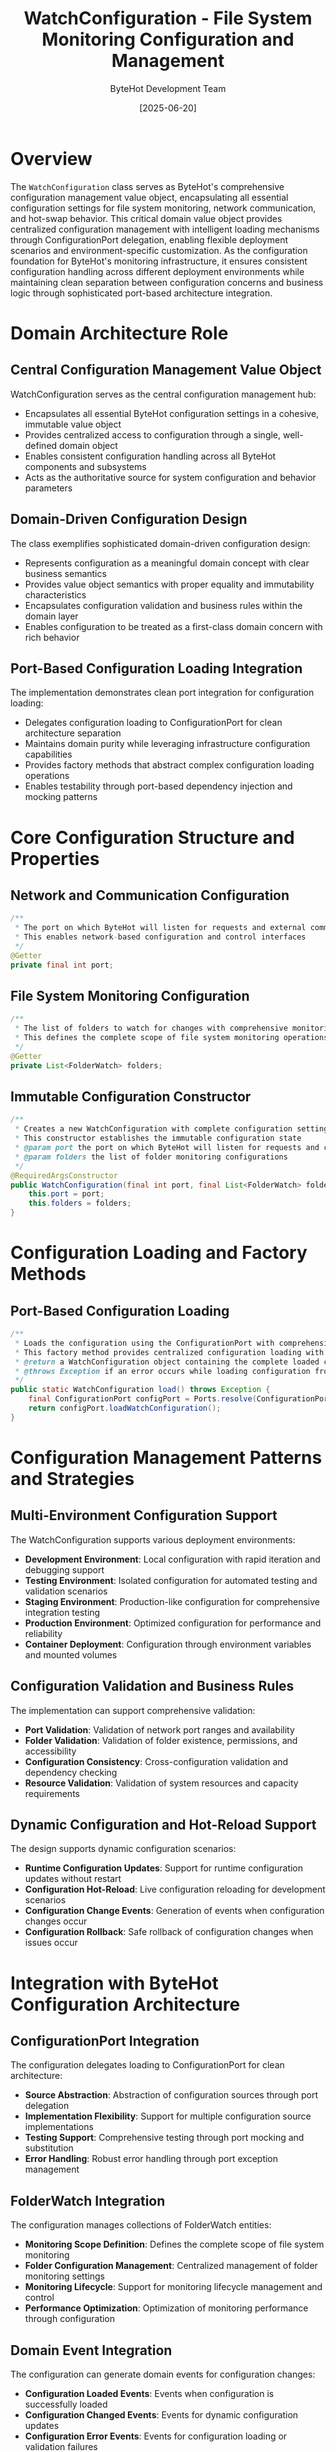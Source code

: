 #+TITLE: WatchConfiguration - File System Monitoring Configuration and Management
#+AUTHOR: ByteHot Development Team
#+DATE: [2025-06-20]

* Overview

The ~WatchConfiguration~ class serves as ByteHot's comprehensive configuration management value object, encapsulating all essential configuration settings for file system monitoring, network communication, and hot-swap behavior. This critical domain value object provides centralized configuration management with intelligent loading mechanisms through ConfigurationPort delegation, enabling flexible deployment scenarios and environment-specific customization. As the configuration foundation for ByteHot's monitoring infrastructure, it ensures consistent configuration handling across different deployment environments while maintaining clean separation between configuration concerns and business logic through sophisticated port-based architecture integration.

* Domain Architecture Role

** Central Configuration Management Value Object
WatchConfiguration serves as the central configuration management hub:
- Encapsulates all essential ByteHot configuration settings in a cohesive, immutable value object
- Provides centralized access to configuration through a single, well-defined domain object
- Enables consistent configuration handling across all ByteHot components and subsystems
- Acts as the authoritative source for system configuration and behavior parameters

** Domain-Driven Configuration Design
The class exemplifies sophisticated domain-driven configuration design:
- Represents configuration as a meaningful domain concept with clear business semantics
- Provides value object semantics with proper equality and immutability characteristics
- Encapsulates configuration validation and business rules within the domain layer
- Enables configuration to be treated as a first-class domain concern with rich behavior

** Port-Based Configuration Loading Integration
The implementation demonstrates clean port integration for configuration loading:
- Delegates configuration loading to ConfigurationPort for clean architecture separation
- Maintains domain purity while leveraging infrastructure configuration capabilities
- Provides factory methods that abstract complex configuration loading operations
- Enables testability through port-based dependency injection and mocking patterns

* Core Configuration Structure and Properties

** Network and Communication Configuration
#+BEGIN_SRC java :tangle ../bytehot/src/main/java/org/acmsl/bytehot/domain/WatchConfiguration.java
/**
 * The port on which ByteHot will listen for requests and external communication
 * This enables network-based configuration and control interfaces
 */
@Getter
private final int port;
#+END_SRC

** File System Monitoring Configuration
#+BEGIN_SRC java :tangle ../bytehot/src/main/java/org/acmsl/bytehot/domain/WatchConfiguration.java
/**
 * The list of folders to watch for changes with comprehensive monitoring settings
 * This defines the complete scope of file system monitoring operations
 */
@Getter
private List<FolderWatch> folders;
#+END_SRC

** Immutable Configuration Constructor
#+BEGIN_SRC java :tangle ../bytehot/src/main/java/org/acmsl/bytehot/domain/WatchConfiguration.java
/**
 * Creates a new WatchConfiguration with complete configuration settings
 * This constructor establishes the immutable configuration state
 * @param port the port on which ByteHot will listen for requests and communication
 * @param folders the list of folder monitoring configurations
 */
@RequiredArgsConstructor
public WatchConfiguration(final int port, final List<FolderWatch> folders) {
    this.port = port;
    this.folders = folders;
}
#+END_SRC

* Configuration Loading and Factory Methods

** Port-Based Configuration Loading
#+BEGIN_SRC java :tangle ../bytehot/src/main/java/org/acmsl/bytehot/domain/WatchConfiguration.java
/**
 * Loads the configuration using the ConfigurationPort with comprehensive error handling
 * This factory method provides centralized configuration loading with clean architecture
 * @return a WatchConfiguration object containing the complete loaded configuration
 * @throws Exception if an error occurs while loading configuration from any source
 */
public static WatchConfiguration load() throws Exception {
    final ConfigurationPort configPort = Ports.resolve(ConfigurationPort.class);
    return configPort.loadWatchConfiguration();
}
#+END_SRC

* Configuration Management Patterns and Strategies

** Multi-Environment Configuration Support
The WatchConfiguration supports various deployment environments:
- **Development Environment**: Local configuration with rapid iteration and debugging support
- **Testing Environment**: Isolated configuration for automated testing and validation scenarios
- **Staging Environment**: Production-like configuration for comprehensive integration testing
- **Production Environment**: Optimized configuration for performance and reliability
- **Container Deployment**: Configuration through environment variables and mounted volumes

** Configuration Validation and Business Rules
The implementation can support comprehensive validation:
- **Port Validation**: Validation of network port ranges and availability
- **Folder Validation**: Validation of folder existence, permissions, and accessibility
- **Configuration Consistency**: Cross-configuration validation and dependency checking
- **Resource Validation**: Validation of system resources and capacity requirements

** Dynamic Configuration and Hot-Reload Support
The design supports dynamic configuration scenarios:
- **Runtime Configuration Updates**: Support for runtime configuration updates without restart
- **Configuration Hot-Reload**: Live configuration reloading for development scenarios
- **Configuration Change Events**: Generation of events when configuration changes occur
- **Configuration Rollback**: Safe rollback of configuration changes when issues occur

* Integration with ByteHot Configuration Architecture

** ConfigurationPort Integration
The configuration delegates loading to ConfigurationPort for clean architecture:
- **Source Abstraction**: Abstraction of configuration sources through port delegation
- **Implementation Flexibility**: Support for multiple configuration source implementations
- **Testing Support**: Comprehensive testing through port mocking and substitution
- **Error Handling**: Robust error handling through port exception management

** FolderWatch Integration
The configuration manages collections of FolderWatch entities:
- **Monitoring Scope Definition**: Defines the complete scope of file system monitoring
- **Folder Configuration Management**: Centralized management of folder monitoring settings
- **Monitoring Lifecycle**: Support for monitoring lifecycle management and control
- **Performance Optimization**: Optimization of monitoring performance through configuration

** Domain Event Integration
The configuration can generate domain events for configuration changes:
- **Configuration Loaded Events**: Events when configuration is successfully loaded
- **Configuration Changed Events**: Events for dynamic configuration updates
- **Configuration Error Events**: Events for configuration loading or validation failures
- **Configuration Audit Events**: Comprehensive audit trail for configuration operations

* Configuration Patterns and Use Cases

** Development Workflow Configuration
The configuration supports development workflow optimization:
- **IDE Integration**: Configuration for seamless IDE integration and hot-swap support
- **Build Tool Integration**: Configuration for Maven, Gradle, and other build tool integration
- **Development Server**: Configuration for development server restart and hot-reload scenarios
- **Debug Mode Configuration**: Special configuration for debugging and development scenarios

** Production Deployment Configuration
The implementation supports production deployment:
- **Performance Optimization**: Configuration tuned for production performance and efficiency
- **Security Configuration**: Security-focused configuration for production environments
- **Monitoring Integration**: Configuration for comprehensive production monitoring
- **Scalability Configuration**: Configuration for high-scale and distributed deployments

** Testing and Quality Assurance Configuration
The configuration enables testing scenarios:
- **Test Environment Configuration**: Isolated configuration for automated testing
- **Performance Testing**: Configuration for performance and load testing scenarios
- **Integration Testing**: Configuration for comprehensive integration testing
- **Quality Gates**: Configuration for quality assurance and validation gates

* Performance Optimization and Resource Management

** Memory Efficiency and Resource Optimization
The implementation optimizes resource usage:
- **Lightweight Configuration**: Minimal memory footprint with efficient data structures
- **Immutable Design**: Prevents memory leaks through immutable configuration design
- **Resource Sharing**: Efficient sharing of configuration data across components
- **Garbage Collection Friendly**: Design optimized for efficient garbage collection

** Configuration Loading Performance
The design promotes efficient configuration loading:
- **Lazy Loading Support**: Support for lazy loading of expensive configuration sections
- **Caching Integration**: Integration with configuration caching for performance optimization
- **Parallel Loading**: Support for parallel loading of independent configuration sections
- **Background Refresh**: Asynchronous configuration updates without service interruption

** Monitoring Performance Optimization
The configuration enables monitoring optimization:
- **Selective Monitoring**: Configuration for selective monitoring to optimize performance
- **Resource Throttling**: Configuration for resource throttling and capacity management
- **Batch Processing**: Configuration for batch processing of file system events
- **Performance Tuning**: Fine-grained performance tuning through configuration parameters

* Error Handling and Validation Framework

** Configuration Loading Error Management
The implementation provides robust error handling:
- **Source Availability**: Handling of configuration source availability issues
- **Format Validation**: Comprehensive validation of configuration format and syntax
- **Semantic Validation**: Validation of configuration semantics and business rules
- **Fallback Configuration**: Support for fallback configuration when loading fails

** Configuration Consistency and Validation
The design supports comprehensive validation:
- **Cross-Field Validation**: Validation of relationships between configuration fields
- **Resource Validation**: Validation of system resources and dependencies
- **Security Validation**: Security validation of configuration parameters
- **Performance Validation**: Validation of performance implications of configuration

** Configuration Recovery and Resilience
The implementation supports recovery scenarios:
- **Configuration Backup**: Support for configuration backup and recovery
- **Default Configuration**: Fallback to sensible defaults when configuration is unavailable
- **Incremental Loading**: Support for incremental configuration loading and updates
- **Error Recovery**: Automatic recovery from transient configuration errors

* Testing and Validation Strategies

** Configuration Loading Testing
#+begin_src java
@Test
void shouldLoadConfigurationFromPort() {
    // Given: Mock ConfigurationPort
    WatchConfiguration expectedConfig = createTestConfiguration();
    when(mockConfigurationPort.loadWatchConfiguration())
        .thenReturn(expectedConfig);
    
    // When: Loading configuration
    WatchConfiguration loadedConfig = WatchConfiguration.load();
    
    // Then: Should return loaded configuration
    assertThat(loadedConfig).isEqualTo(expectedConfig);
    assertThat(loadedConfig.getPort()).isEqualTo(expectedConfig.getPort());
    assertThat(loadedConfig.getFolders()).hasSize(expectedConfig.getFolders().size());
}
#+begin_src

** Configuration Validation Testing
#+begin_src java
@Test
void shouldValidateConfigurationParameters() {
    // Given: Configuration with various parameters
    int port = 8080;
    List<FolderWatch> folders = createTestFolders();
    
    // When: Creating configuration
    WatchConfiguration config = new WatchConfiguration(port, folders);
    
    // Then: Should contain valid parameters
    assertThat(config.getPort()).isEqualTo(port);
    assertThat(config.getPort()).isBetween(1024, 65535);
    assertThat(config.getFolders()).isNotEmpty();
}
#+begin_src

** Configuration Integration Testing
#+begin_src java
@Test
void shouldSupportMultipleEnvironments() {
    // Given: Different environment configurations
    WatchConfiguration devConfig = loadConfiguration("development");
    WatchConfiguration prodConfig = loadConfiguration("production");
    
    // When: Comparing configurations
    // Then: Should have environment-appropriate settings
    assertThat(devConfig.getPort()).isNotEqualTo(prodConfig.getPort());
    assertThat(devConfig.getFolders()).hasSizeLessThanOrEqualTo(prodConfig.getFolders().size());
}
#+begin_src

* Integration with Configuration Management Systems

** External Configuration System Integration
The configuration supports integration with external systems:
- **Configuration Management**: Integration with enterprise configuration management systems
- **Secret Management**: Integration with secret management systems for sensitive configuration
- **Environment Variables**: Support for environment variable-based configuration
- **Configuration APIs**: Integration with configuration APIs and services

** Version Control and Change Management
The implementation supports configuration lifecycle management:
- **Configuration Versioning**: Support for configuration versioning and change tracking
- **Change Approval**: Integration with configuration change approval workflows
- **Deployment Coordination**: Coordination with deployment systems for configuration changes
- **Rollback Support**: Support for configuration rollback and recovery scenarios

* Related Documentation

- [[ConfigurationPort.org][ConfigurationPort]]: Port interface for configuration loading operations
- [[FolderWatch.org][FolderWatch]]: Folder monitoring configuration entities managed by this class
- [[Ports.org][Ports]]: Port resolution infrastructure used for configuration loading
- [[flows/configuration-management-flow.org][Configuration Management Flow]]: Complete configuration workflow documentation

* Implementation Notes

** Design Patterns Applied
The configuration class leverages several sophisticated design patterns:
- **Value Object Pattern**: Immutable configuration with proper equality semantics
- **Factory Method Pattern**: Static factory methods for configuration loading
- **Port and Adapter Pattern**: Clean integration with hexagonal architecture
- **Delegation Pattern**: Delegation to ConfigurationPort for loading operations

** Domain-Driven Design Principles
The implementation follows strict DDD principles:
- **Rich Value Objects**: Meaningful configuration behavior beyond simple data containers
- **Infrastructure Independence**: Pure domain logic without infrastructure dependencies
- **Ubiquitous Language**: Clear, business-focused naming and comprehensive documentation
- **Domain Service Integration**: Clean integration with domain services through ports

** Future Enhancement Opportunities
The design supports future enhancements:
- **Advanced Validation**: Machine learning-based configuration validation and optimization
- **Dynamic Configuration**: Real-time configuration updates and hot-reload capabilities
- **Cloud Integration**: Native cloud configuration management integration
- **Configuration Analytics**: Advanced analytics for configuration optimization and tuning

The WatchConfiguration provides ByteHot's essential configuration management foundation while maintaining clean domain boundaries, comprehensive functionality, and extensibility for advanced configuration scenarios throughout the entire intelligent monitoring and hot-swap system lifecycle.